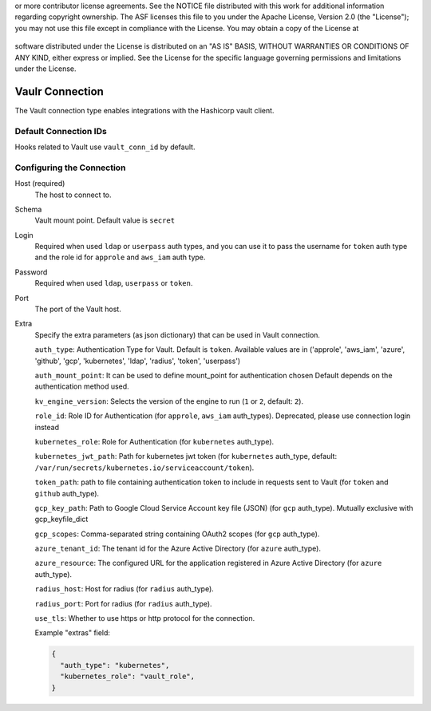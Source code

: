 .. Licensed to the Apache Software Foundation (ASF) under one
or more contributor license agreements.  See the NOTICE file
distributed with this work for additional information
regarding copyright ownership.  The ASF licenses this file
to you under the Apache License, Version 2.0 (the
"License"); you may not use this file except in compliance
with the License.  You may obtain a copy of the License at

 ..   http://www.apache.org/licenses/LICENSE-2.0

 .. Unless required by applicable law or agreed to in writing,
software distributed under the License is distributed on an
"AS IS" BASIS, WITHOUT WARRANTIES OR CONDITIONS OF ANY
KIND, either express or implied.  See the License for the
specific language governing permissions and limitations
under the License.



.. _howto/connection:vault:

Vaulr Connection
===============

The Vault connection type enables integrations with the Hashicorp vault client.

Default Connection IDs
----------------------

Hooks related to Vault use ``vault_conn_id`` by default.

Configuring the Connection
--------------------------
Host (required)
    The host to connect to.

Schema
    Vault mount point. Default value is ``secret``

Login
    Required when used ``ldap`` or ``userpass`` auth types, and you can use it to pass
    the username for ``token`` auth type and the role id for ``approle`` and ``aws_iam`` auth type.

Password
    Required when used ``ldap``, ``userpass`` or ``token``.

Port
    The port of the Vault host.

Extra
    Specify the extra parameters (as json dictionary) that can be used in Vault
    connection.

    ``auth_type``: Authentication Type for Vault. Default is ``token``. Available values are in
    ('approle', 'aws_iam', 'azure', 'github', 'gcp', 'kubernetes', 'ldap', 'radius', 'token', 'userpass')

    ``auth_mount_point``: It can be used to define mount_point for authentication chosen
    Default depends on the authentication method used.

    ``kv_engine_version``: Selects the version of the engine to run (``1`` or ``2``, default: ``2``).


    ``role_id``: Role ID for Authentication (for ``approle``, ``aws_iam`` auth_types).
    Deprecated, please use connection login instead

    ``kubernetes_role``: Role for Authentication (for ``kubernetes`` auth_type).

    ``kubernetes_jwt_path``: Path for kubernetes jwt token (for ``kubernetes`` auth_type, default:
    ``/var/run/secrets/kubernetes.io/serviceaccount/token``).

    ``token_path``: path to file containing authentication token to include in requests sent to Vault
    (for ``token`` and ``github`` auth_type).

    ``gcp_key_path``: Path to Google Cloud Service Account key file (JSON)  (for ``gcp`` auth_type).
    Mutually exclusive with gcp_keyfile_dict

    ``gcp_scopes``: Comma-separated string containing OAuth2 scopes (for ``gcp`` auth_type).

    ``azure_tenant_id``: The tenant id for the Azure Active Directory (for ``azure`` auth_type).

    ``azure_resource``: The configured URL for the application registered in Azure Active Directory
    (for ``azure`` auth_type).

    ``radius_host``: Host for radius (for ``radius`` auth_type).

    ``radius_port``: Port for radius (for ``radius`` auth_type).

    ``use_tls``: Whether to use https or http protocol for the connection.

    Example "extras" field:

    .. code-block:: JSON

      {
        "auth_type": "kubernetes",
        "kubernetes_role": "vault_role",
      }

